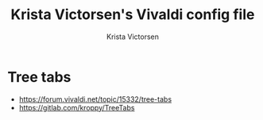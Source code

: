 #+TITLE: Krista Victorsen's Vivaldi config file
#+AUTHOR: Krista Victorsen
#+EMAIL: victorsenkrista@gmail.com
* Tree tabs
- https://forum.vivaldi.net/topic/15332/tree-tabs
- https://gitlab.com/kroppy/TreeTabs

